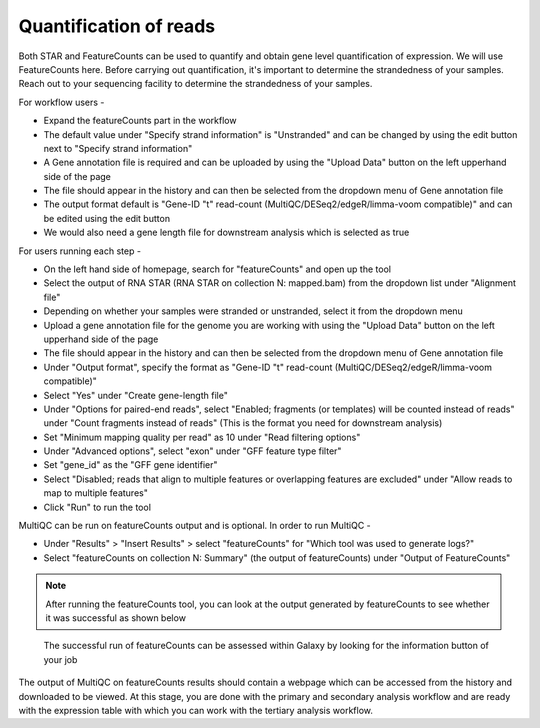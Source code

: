 **Quantification of reads**
===========================

Both STAR and FeatureCounts can be used to quantify and obtain gene level quantification of expression. We will use FeatureCounts here. Before carrying out quantification, it's important to determine the strandedness of your samples. Reach out to your sequencing facility to determine the strandedness of your samples.

For workflow users -

* Expand the featureCounts part in the workflow 

* The default value under "Specify strand information" is "Unstranded" and can be changed by using the edit button next to "Specify strand information"

* A Gene annotation file is required and can be uploaded by using the "Upload Data" button on the left upperhand side of the page

* The file should appear in the history and can then be selected from the dropdown menu of Gene annotation file

* The output format default is "Gene-ID "\t" read-count (MultiQC/DESeq2/edgeR/limma-voom compatible)" and can be edited using the edit button

* We would also need a gene length file for downstream analysis which is selected as true



For users running each step -

* On the left hand side of homepage, search for "featureCounts" and open up the tool

* Select the output of RNA STAR (RNA STAR on collection N: mapped.bam) from the dropdown list under "Alignment file"

* Depending on whether your samples were stranded or unstranded, select it from the dropdown menu

* Upload a gene annotation file for the genome you are working with using the "Upload Data" button on the left upperhand side of the page

* The file should appear in the history and can then be selected from the dropdown menu of Gene annotation file

* Under "Output format", specify the format as "Gene-ID "\t" read-count (MultiQC/DESeq2/edgeR/limma-voom compatible)"

* Select "Yes" under "Create gene-length file"

* Under "Options for paired-end reads", select "Enabled; fragments (or templates) will be counted instead of reads" under "Count fragments instead of reads" (This is the format you need for downstream analysis)

* Set "Minimum mapping quality per read" as 10 under "Read filtering options"

* Under "Advanced options", select "exon" under "GFF feature type filter"

* Set "gene_id" as the "GFF gene identifier"

* Select "Disabled; reads that align to multiple features or overlapping features are excluded" under "Allow reads to map to multiple features"

* Click "Run" to run the tool

MultiQC can be run on featureCounts output and is optional. In order to run MultiQC -

* Under "Results" > "Insert Results" > select "featureCounts" for "Which tool was used to generate logs?"

* Select "featureCounts on collection N: Summary" (the output of featureCounts) under "Output of FeatureCounts"

.. note::

  After running the featureCounts tool, you can look at the output generated by featureCounts to see whether it was successful as shown below

.. figure:: /images/featurecounts.png
   :width: 500
   :height: 800
   :alt: featureCounts output
   
   The successful run of featureCounts can be assessed within Galaxy by looking for the information button of your job

The output of MultiQC on featureCounts results should contain a webpage which can be accessed from the history and downloaded to be viewed. At this stage, you are done with the primary and secondary analysis workflow and are ready with the expression table with which you can work with the tertiary analysis workflow.
